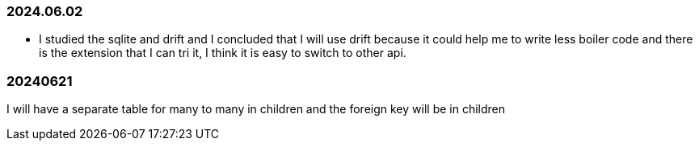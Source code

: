 === 2024.06.02

* I studied the sqlite and drift and I concluded that I will use drift because it could help me to write less boiler code and there is the extension that I can tri it, I think it is easy to switch to other api.

=== 20240621

I will have a separate table for many to many in children and the foreign key will be in children